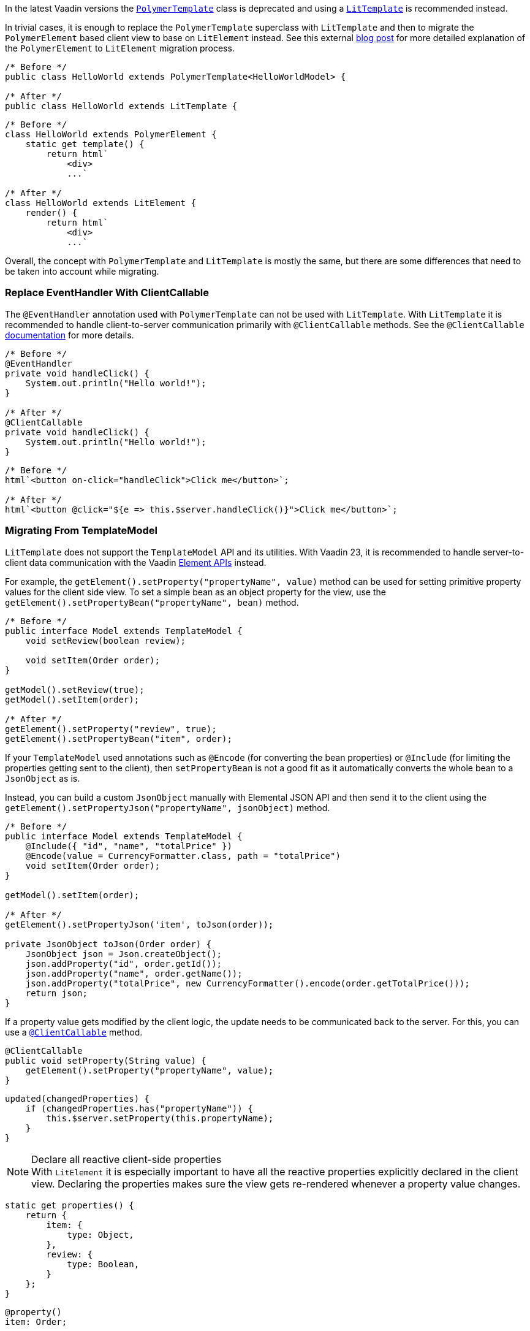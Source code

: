 In the latest Vaadin versions the <<{articles}/flow/templates/polymer#, [classname]`PolymerTemplate`>> class is deprecated and using a <<{articles}/flow/templates#, [classname]`LitTemplate`>> is recommended instead.

In trivial cases, it is enough to replace the [classname]`PolymerTemplate` superclass with [classname]`LitTemplate` and then to migrate the `PolymerElement` based client view to base on `LitElement` instead.
See this external https://43081j.com/2018/08/future-of-polymer[blog post] for more detailed explanation of the `PolymerElement` to `LitElement` migration process.

[source,java]
----
/* Before */
public class HelloWorld extends PolymerTemplate<HelloWorldModel> {

/* After */
public class HelloWorld extends LitTemplate {
----

[source,javascript]
----
/* Before */
class HelloWorld extends PolymerElement {
    static get template() {
        return html`
            <div>
            ...`

/* After */
class HelloWorld extends LitElement {
    render() {
        return html`
            <div>
            ...`
----

Overall, the concept with [classname]`PolymerTemplate` and [classname]`LitTemplate` is mostly the same, but there are some differences that need to be taken into account while migrating.

[discrete]
=== Replace EventHandler With ClientCallable

The [annotationname]`@EventHandler` annotation used with [classname]`PolymerTemplate` can not be used with [classname]`LitTemplate`.
With [classname]`LitTemplate` it is recommended to handle client-to-server communication primarily with [annotationname]`@ClientCallable` methods.
See the [annotationname]`@ClientCallable` <<{articles}/flow/element-api/client-server-rpc#clientcallable-annotation, documentation>> for more details.

[source,java]
----
/* Before */
@EventHandler
private void handleClick() {
    System.out.println("Hello world!");
}

/* After */
@ClientCallable
private void handleClick() {
    System.out.println("Hello world!");
}
----

[source,javascript]
----
/* Before */
html`<button on-click="handleClick">Click me</button>`;

/* After */
html`<button @click="${e => this.$server.handleClick()}">Click me</button>`;
----

[discrete]
=== Migrating From TemplateModel

[classname]`LitTemplate` does not support the [classname]`TemplateModel` API and its utilities.
With Vaadin 23, it is recommended to handle server-to-client data communication with the Vaadin <<{articles}/flow/element-api/properties-attributes#, Element APIs>> instead.

For example, the [methodname]`getElement().setProperty("propertyName", value)` method can be used for setting primitive property values for the client side view.
To set a simple bean as an object property for the view, use the [methodname]`getElement().setPropertyBean("propertyName", bean)` method.

[source,java]
----
/* Before */
public interface Model extends TemplateModel {
    void setReview(boolean review);

    void setItem(Order order);
}

getModel().setReview(true);
getModel().setItem(order);

/* After */
getElement().setProperty("review", true);
getElement().setPropertyBean("item", order);
----

If your [classname]`TemplateModel` used annotations such as [annotationname]`@Encode` (for converting the bean properties) or [annotationname]`@Include` (for limiting the properties getting sent to the client), then [methodname]`setPropertyBean` is not a good fit as it automatically converts the whole bean to a [classname]`JsonObject` as is.

Instead, you can build a custom [classname]`JsonObject` manually with Elemental JSON API and then send it to the client using the [methodname]`getElement().setPropertyJson("propertyName", jsonObject)` method.

[source,java]
----
/* Before */
public interface Model extends TemplateModel {
    @Include({ "id", "name", "totalPrice" })
    @Encode(value = CurrencyFormatter.class, path = "totalPrice")
    void setItem(Order order);
}

getModel().setItem(order);

/* After */
getElement().setPropertyJson('item', toJson(order));

private JsonObject toJson(Order order) {
    JsonObject json = Json.createObject();
    json.addProperty("id", order.getId());
    json.addProperty("name", order.getName());
    json.addProperty("totalPrice", new CurrencyFormatter().encode(order.getTotalPrice()));
    return json;
}
----

If a property value gets modified by the client logic, the update needs to be communicated back to the server.
For this, you can use a <<{articles}/flow/element-api/client-server-rpc#clientcallable-annotation, [classname]`@ClientCallable`>> method.

[source,java]
----
@ClientCallable
public void setProperty(String value) {
    getElement().setProperty("propertyName", value);
}
----

[source,javascript]
----
updated(changedProperties) {
    if (changedProperties.has("propertyName")) {
        this.$server.setProperty(this.propertyName);
    }
}
----

.Declare all reactive client-side properties
[NOTE]
With `LitElement` it is especially important to have all the reactive properties explicitly declared in the client view.
Declaring the properties makes sure the view gets re-rendered whenever a property value changes.

[source,javascript]
----
static get properties() {
    return {
        item: {
            type: Object,
        },
        review: {
            type: Boolean,
        }
    };
}
----

[source,typescript]
----
@property()
item: Order;

@property()
review: boolean;
----
